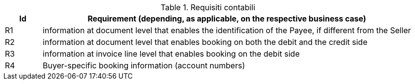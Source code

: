 
[[accountingreq, Accounting requirements]]
.Requisiti contabili
[cols="1,10", options="header"]
|===
|Id
|Requirement (depending, as applicable, on the respective business case)

|R1
|information at document level that enables the identification of the Payee, if different from the Seller
|R2
|information at document level that enables booking on both the debit and the credit side
|R3
|information at invoice line level that enables booking on the debit side
|R4
|Buyer-specific booking information (account numbers)

|===
